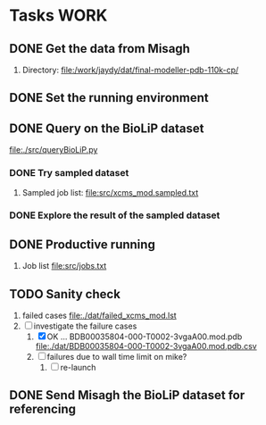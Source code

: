 #+STARTUP: overview
#+TAGS: WORK(w) IMPROVEMENT(I) LIFE(l) FINANCE(f) READ(r)
#+STARTUP: hidestars

* Tasks                                                                :WORK:
:PROPERTIES:
:CATEGORY: Tasks
:END:

** DONE Get the data from Misagh
CLOSED: [2016-05-24 Tue 12:23] SCHEDULED: <2016-05-24 Tue>
1. Directory:
   file:/work/jaydy/dat/final-modeller-pdb-110k-cp/

** DONE Set the running environment
CLOSED: [2016-05-24 Tue 13:05] SCHEDULED: <2016-05-24 Tue 13:15>
:LOGBOOK:
CLOCK: [2016-05-24 Tue 12:28]--[2016-05-24 Tue 13:05] =>  0:37
:END:

** DONE Query on the BioLiP dataset
CLOSED: [2016-05-24 Tue 20:58] SCHEDULED: <2016-05-24 Tue 13:40>
:LOGBOOK:
CLOCK: [2016-05-24 Tue 20:29]--[2016-05-24 Tue 20:58] =>  0:29
CLOCK: [2016-05-24 Tue 16:34]--[2016-05-24 Tue 17:11] =>  0:37
CLOCK: [2016-05-24 Tue 15:53]--[2016-05-24 Tue 16:22] =>  0:29
CLOCK: [2016-05-24 Tue 15:07]--[2016-05-24 Tue 15:32] =>  0:25
CLOCK: [2016-05-24 Tue 14:57]--[2016-05-24 Tue 15:02] =>  0:05
:END:
file:./src/queryBioLiP.py

*** DONE Try sampled dataset
CLOSED: [2016-05-25 Wed 11:39] SCHEDULED: <2016-05-24 Tue>
1. Sampled job list:
   file:src/xcms_mod.sampled.txt

*** DONE Explore the result of the sampled dataset
CLOSED: [2016-05-25 Wed 14:30]
:LOGBOOK:
CLOCK: [2016-05-25 Wed 11:58]--[2016-05-25 Wed 12:41] =>  0:43
:END:

** DONE Productive running
CLOSED: [2016-05-29 Sun 16:05] SCHEDULED: <2016-05-25 Wed>
1. Job list
   file:src/jobs.txt

** TODO Sanity check
DEADLINE: <2016-10-03 Mon>
:LOGBOOK:
CLOCK: [2016-10-03 Mon 14:50]--[2016-10-03 Mon 15:20] =>  0:30
CLOCK: [2016-10-03 Mon 13:27]--[2016-10-03 Mon 14:10] =>  0:43
CLOCK: [2016-10-03 Mon 12:38]--[2016-10-03 Mon 12:49] =>  0:11
:END:
1. failed cases
   file:./dat/failed_xcms_mod.lst
2. [-] investigate the failure cases
   1. [X]  OK ... BDB00035804-000-T0002-3vgaA00.mod.pdb
      file:./dat/BDB00035804-000-T0002-3vgaA00.mod.pdb.csv
   2. [ ] failures due to wall time limit on mike?
      1. [ ] re-launch

** DONE Send Misagh the BioLiP dataset for referencing
CLOSED: [2016-06-02 Thu 00:01] DEADLINE: <2016-06-01 Wed 13:00>
